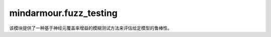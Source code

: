 mindarmour.fuzz_testing
=======================

该模块提供了一种基于神经元覆盖率增益的模糊测试方法来评估给定模型的鲁棒性。

.. py:class:: mindarmour.fuzz_testing.Fuzzer(target_model)

    深度神经网络的模糊测试框架。

    参考文献：`DeepHunter: A Coverage-Guided Fuzz Testing Framework for Deep Neural Networks <https://dl.acm.org/doi/10.1145/3293882.3330579>`_。

    参数：
        - **target_model** (Model) - 目标模糊模型。

    .. py:method:: fuzzing(mutate_config, initial_seeds, coverage, evaluate=True, max_iters=10000, mutate_num_per_seed=20)

        深度神经网络的模糊测试。

        参数：
            - **mutate_config** (list) - 变异方法配置。格式为：

              .. code-block:: python

                  mutate_config = [
                      {'method': 'GaussianBlur',
                       'params': {'ksize': [1, 2, 3, 5], 'auto_param': [True, False]}},
                      {'method': 'UniformNoise',
                       'params': {'factor': [0.1, 0.2, 0.3], 'auto_param': [False, True]}},
                      {'method': 'GaussianNoise',
                       'params': {'factor': [0.1, 0.2, 0.3], 'auto_param': [False, True]}},
                      {'method': 'Contrast',
                       'params': {'alpha': [0.5, 1, 1.5], 'beta': [-10, 0, 10], 'auto_param': [False, True]}},
                      {'method': 'Rotate',
                       'params': {'angle': [20, 90], 'auto_param': [False, True]}},
                      {'method': 'FGSM',
                       'params': {'eps': [0.3, 0.2, 0.4], 'alpha': [0.1], 'bounds': [(0, 1)]}}
                      ...]

              - 支持的方法在列表 `self._strategies` 中，每个方法的参数必须在可选参数的范围内。支持的方法分为两种类型：
              - 首先，自然鲁棒性方法包括：'Translate'、'Scale'、'Shear'、'Rotate'、'Perspective'、'Curve'、'GaussianBlur'、'MotionBlur'、'GradientBlur'、'Contrast'、'GradientLuminance'、'UniformNoise'、'GaussianNoise'、'SaltAndPepperNoise'、'NaturalNoise'。
              - 其次，对抗样本攻击方式包括：'FGSM'、'PGD'和'MDIM'。'FGSM'、'PGD'和'MDIM'分别是 FastGradientSignMethod、ProjectedGradientDent和MomentumDiverseInputIterativeMethod的缩写。 `mutate_config` 必须包含在['Contrast', 'GradientLuminance', 'GaussianBlur', 'MotionBlur', 'GradientBlur', 'UniformNoise', 'GaussianNoise', 'SaltAndPepperNoise', 'NaturalNoise']中的方法。

              - 第一类方法的参数设置方式可以在'mindarmour/natural_robustness/transform/image'中看到。第二类方法参数配置参考 `self._attack_param_checklists` 。
            - **initial_seeds** (list[list]) - 用于生成变异样本的初始种子队列。初始种子队列的格式为[[image_data, label], [...], ...]，且标签必须为one-hot。
            - **coverage** (CoverageMetrics) - 神经元覆盖率指标类。
            - **evaluate** (bool) - 是否返回评估报告。默认值：``True``。
            - **max_iters** (int) - 选择要变异的种子的最大数量。默认值：``10000``。
            - **mutate_num_per_seed** (int) - 每个种子的最大变异次数。默认值：``20``。

        返回：
            - **list** - 模糊测试生成的变异样本。
            - **list** - 变异样本的ground truth标签。
            - **list** - 预测结果。
            - **list** - 变异策略。
            - **dict** - Fuzzer的指标报告。

        异常：
            - **ValueError** - 参数 `coverage` 必须是CoverageMetrics的子类。
            - **ValueError** - 初始种子队列为空。
            - **ValueError** - `initial_seeds` 中的种子未包含两个元素。

.. py:class:: mindarmour.fuzz_testing.SensitivityMaximizingFuzzer(target_model)

    深度神经网络的模糊测试框架。

    参考文献：`https://huangd1999.github.io/Themis__Sensitivity\
        _Testing_for_Deep_Learning_System.pdf\
        <https://huangd1999.github.io/Themis__Sensitivity\
        _Testing_for_Deep_Learning_System.pdf>`_。

    参数：
        - **target_model** (Model) - 目标模糊模型。

    .. py:method:: fuzzing(mutate_config, initial_seeds, coverage, evaluate=True, max_iters=1000, mutate_num_per_seed=20)

        深度神经网络的模糊测试。

        参数：
            - **mutate_config** (list) - 变异方法配置。格式为：

              .. code-block:: python

                  mutate_config = [
                      {'method': 'GaussianBlur',
                       'params': {'ksize': [1, 2, 3, 5], 'auto_param': [True, False]}},
                      {'method': 'UniformNoise',
                       'params': {'factor': [0.1, 0.2, 0.3], 'auto_param': [False, True]}},
                      {'method': 'GaussianNoise',
                       'params': {'factor': [0.1, 0.2, 0.3], 'auto_param': [False, True]}},
                      {'method': 'Contrast',
                       'params': {'alpha': [0.5, 1, 1.5], 'beta': [-10, 0, 10], 'auto_param': [False, True]}},
                      {'method': 'Rotate',
                       'params': {'angle': [20, 90], 'auto_param': [False, True]}},
                      {'method': 'FGSM',
                       'params': {'eps': [0.3, 0.2, 0.4], 'alpha': [0.1], 'bounds': [(0, 1)]}}
                      ...]

              - 支持的方法在列表 `self._strategies` 中，每个方法的参数必须在可选参数的范围内。支持的方法分为两种类型：
              - 首先，自然鲁棒性方法包括：'Translate'、'Scale'、'Shear'、'Rotate'、'Perspective'、'Curve'、'GaussianBlur'、'MotionBlur'、'GradientBlur'、'Contrast'、'GradientLuminance'、'UniformNoise'、'GaussianNoise'、'SaltAndPepperNoise'、'NaturalNoise'。
              - 其次，对抗样本攻击方式包括：'FGSM'、'PGD'和'MDIM'。'FGSM'、'PGD'和'MDIM'分别是 FastGradientSignMethod、ProjectedGradientDent和MomentumDiverseInputIterativeMethod的缩写。 `mutate_config` 必须包含在['Contrast', 'GradientLuminance', 'GaussianBlur', 'MotionBlur', 'GradientBlur', 'UniformNoise', 'GaussianNoise', 'SaltAndPepperNoise', 'NaturalNoise']中的方法。

              - 第一类方法的参数设置方式可以在'mindarmour/natural_robustness/transform/image'中看到。第二类方法参数配置参考 `self._attack_param_checklists` 。
            - **initial_seeds** (list[list]) - 用于生成变异样本的初始种子队列。初始种子队列的格式为[[image_data, label], [...], ...]，且标签必须为one-hot。
            - **coverage** (CoverageMetrics) - 神经元覆盖率指标类。
            - **evaluate** (bool) - 是否返回评估报告。默认值：``True``。
            - **max_iters** (int) - 选择要变异的种子的最大数量。默认值：``1000``。
            - **mutate_num_per_seed** (int) - 每个种子的最大变异次数。默认值：``20``。

        返回：
            - **list** - 模糊测试生成的变异样本。
            - **list** - 变异样本的ground truth标签。
            - **list** - 预测结果。
            - **list** - 变异策略。
            - **dict** - Fuzzer的指标报告。

        异常：
            - **ValueError** - 参数 `coverage` 必须是CoverageMetrics的子类。
            - **ValueError** - 初始种子队列为空。
            - **ValueError** - `initial_seeds` 中的种子未包含两个元素。

.. py:class:: mindarmour.fuzz_testing.CoverageMetrics(model, incremental=False, batch_size=32)

    计算覆盖指标的神经元覆盖类的抽象基类。

    训练后网络的每个神经元输出有一个输出范围（我们称之为原始范围），测试数据集用于估计训练网络的准确性。然而，不同的测试数据集，神经元的输出分布会有所不同。因此，与传统模糊测试类似，模型模糊测试意味着测试这些神经元的输出，并评估在测试数据集上神经元输出值占原始范围的比例。

    参考文献： `DeepGauge: Multi-Granularity Testing Criteria for Deep Learning Systems <https://arxiv.org/abs/1803.07519>`_。

    参数：
        - **model** (Model) - 被测模型。
        - **incremental** (bool) - 指标将以增量方式计算。默认值：``False``。
        - **batch_size** (int) - 模糊测试批次中的样本数。默认值：``32``。
    
    .. py:method:: get_metrics(dataset)

        计算给定数据集的覆盖率指标。

        参数：
            - **dataset** (numpy.ndarray) - 用于计算覆盖指标的数据集。

        异常：
            - **NotImplementedError** - 抽象方法。

.. py:class:: mindarmour.fuzz_testing.NeuronCoverage(model, threshold=0.1, incremental=False, batch_size=32)

    计算神经元激活的覆盖率。当神经元的输出大于阈值时，神经元被激活。

    神经元覆盖率等于网络中激活的神经元占总神经元的比例。

    参数：
        - **model** (Model) - 被测模型。
        - **threshold** (float) - 用于确定神经元是否激活的阈值。默认值：``0.1``。
        - **incremental** (bool) - 指标将以增量方式计算。默认值：``False``。
        - **batch_size** (int) - 模糊测试批次中的样本数。默认值：``32``。

    .. py:method:: get_metrics(dataset)

        获取神经元覆盖率的指标：激活的神经元占网络中神经元总数的比例。

        参数：
            - **dataset** (numpy.ndarray) - 用于计算覆盖率指标的数据集。

        返回：
            - **float** - 'neuron coverage'的指标。

.. py:class:: mindarmour.fuzz_testing.TopKNeuronCoverage(model, top_k=3, incremental=False, batch_size=32)

    计算前k个激活神经元的覆盖率。当隐藏层神经元的输出值在最大的 `top_k` 范围内，神经元就会被激活。`top_k` 神经元覆盖率等于网络中激活神经元占总神经元的比例。

    参数：
        - **model** (Model) - 被测模型。
        - **top_k** (int) - 当隐藏层神经元的输出值在最大的 `top_k` 范围内，神经元就会被激活。默认值：``3``。
        - **incremental** (bool) - 指标将以增量方式计算。默认值：``False``。
        - **batch_size** (int) - 模糊测试批次中的样本数。默认值：``32``。

    .. py:method:: get_metrics(dataset)

        获取Top K激活神经元覆盖率的指标。

        参数：
            - **dataset** (numpy.ndarray) - 用于计算覆盖率指标的数据集。

        返回：
            - **float** - 'top k neuron coverage'的指标。

.. py:class:: mindarmour.fuzz_testing.NeuronBoundsCoverage(model, train_dataset, incremental=False, batch_size=32)

    获取'neuron boundary coverage'的指标 :math:`NBC = (|UpperCornerNeuron| + |LowerCornerNeuron|)/(2*|N|)` ，其中 :math:`|N|` 是神经元的数量，NBC是指测试数据集中神经元输出值超过训练数据集中相应神经元输出值的上下界的神经元比例。

    参数：
        - **model** (Model) - 等待测试的预训练模型。
        - **train_dataset** (numpy.ndarray) - 用于确定神经元输出边界的训练数据集。
        - **incremental** (bool) - 指标将以增量方式计算。默认值：``False``。
        - **batch_size** (int) - 模糊测试批次中的样本数。默认值：``32``。

    .. py:method:: get_metrics(dataset)

        获取'neuron boundary coverage'的指标。

        参数：
            - **dataset** (numpy.ndarray) - 用于计算覆盖指标的数据集。

        返回：
            - **float** - 'neuron boundary coverage'的指标。

.. py:class:: mindarmour.fuzz_testing.SuperNeuronActivateCoverage(model, train_dataset, incremental=False, batch_size=32)

    获取超激活神经元覆盖率（'super neuron activation coverage'）的指标。 :math:`SNAC = |UpperCornerNeuron|/|N|` 。SNAC是指测试集中神经元输出值超过训练集中相应神经元输出值上限的神经元比例。

    参数：
        - **model** (Model) - 等待测试的预训练模型。
        - **train_dataset** (numpy.ndarray) - 用于确定神经元输出边界的训练数据集。
        - **incremental** (bool) - 指标将以增量方式计算。默认值：``False``。
        - **batch_size** (int) - 模糊测试批次中的样本数。默认值：``32``。

    .. py:method:: get_metrics(dataset)

        获取超激活神经元覆盖率（'super neuron activation coverage'）的指标。

        参数：
            - **dataset** (numpy.ndarray) - 用于计算覆盖指标的数据集。

        返回：
            - **float** - 超激活神经元覆盖率（'super neuron activation coverage'）的指标

.. py:class:: mindarmour.fuzz_testing.KMultisectionNeuronCoverage(model, train_dataset, segmented_num=100, incremental=False, batch_size=32)

    获取K分神经元覆盖率的指标。KMNC度量测试集神经元输出落在训练集输出范围k等分间隔上的比例。

    参数：
        - **model** (Model) - 等待测试的预训练模型。
        - **train_dataset** (numpy.ndarray) - 用于确定神经元输出边界的训练数据集。
        - **segmented_num** (int) - 神经元输出间隔的分段部分数量。默认值：``100``。
        - **incremental** (bool) - 指标将以增量方式计算。默认值：``False``。
        - **batch_size** (int) - 模糊测试批次中的样本数。默认值：``32``。

    .. py:method:: get_metrics(dataset)

        获取'k-multisection neuron coverage'的指标。

        参数：
            - **dataset** (numpy.ndarray) - 用于计算覆盖指标的数据集。

        返回：
            - **float** - 'k-multisection neuron coverage'的指标。

.. py:class:: mindarmour.fuzz_testing.SensitivityConvergenceCoverage(model, threshold=0.5, incremental=False, batch_size=32, selected_neurons_num=100, n_iter=1000)

    获取神经元收敛覆盖率的指标。SCC度量神经元输出变化值收敛为正态分布的比例。

    参数：
        - **model** (Model) - 等待测试的预训练模型。
        - **threshold** (float) - 神经元收敛阈值。默认值：``0.5``。
        - **incremental** (bool) - 指标将以增量方式计算。默认值：``False``。
        - **batch_size** (int) - 模糊测试批次中的样本数。默认值：``32``。
        - **selected_neurons_num** (int) - 模糊测试时所选取的神经元数量。默认值：``100``。
        - **n_iter** (int) - 模糊测试时最大测试次数。默认值：``1000``。

    .. py:method:: get_metrics(dataset)

        获取'neuron convergence coverage'的指标。

        参数：
            - **dataset** (numpy.ndarray) - 用于计算覆盖指标的数据集。

        返回：
            - **float** - 'neuron convergence coverage'的指标。
